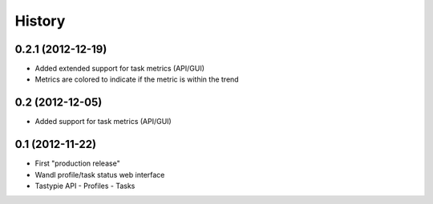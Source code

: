.. :changelog:

History
-------

0.2.1 (2012-12-19)
+++++++++++++++++++

- Added extended support for task metrics (API/GUI)
- Metrics are colored to indicate if the metric is within the trend 

0.2 (2012-12-05)
+++++++++++++++++++

- Added support for task metrics (API/GUI)


0.1 (2012-11-22)
+++++++++++++++++++

- First "production release" 
- Wandl profile/task status web interface
- Tastypie API
  - Profiles
  - Tasks



